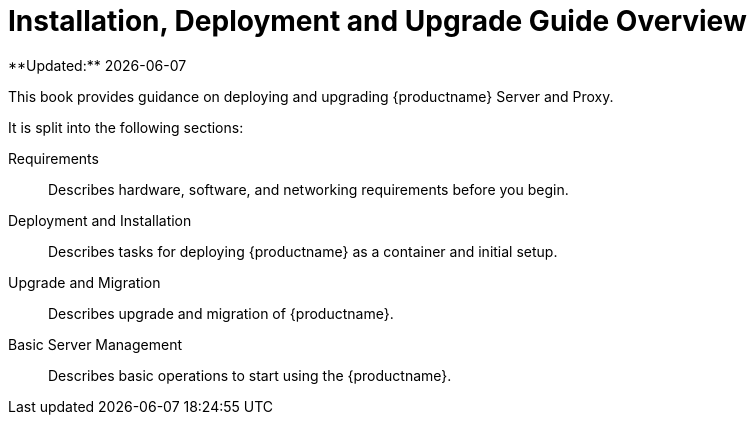 = Installation, Deployment and Upgrade Guide Overview
**Updated:** {docdate}


This book provides guidance on deploying and upgrading {productname} Server and Proxy.

It is split into the following sections:

Requirements::
Describes hardware, software, and networking requirements before you begin.

Deployment and Installation::
Describes tasks for deploying {productname} as a container and initial setup.

Upgrade and Migration::
Describes upgrade and migration of {productname}.

Basic Server Management::
Describes basic operations to start using the {productname}.
